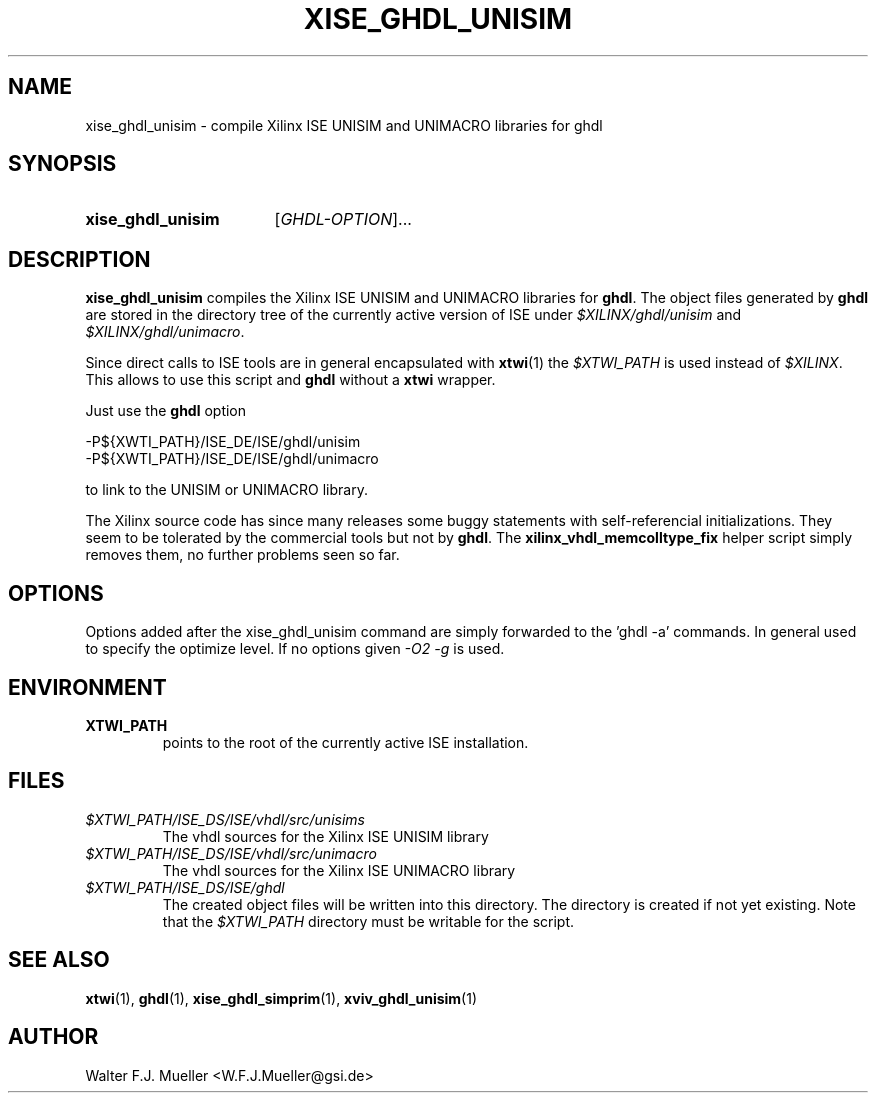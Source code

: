 .\"  -*- nroff -*-
.\"  $Id: xise_ghdl_unisim.1 1188 2019-07-13 14:31:51Z mueller $
.\" SPDX-License-Identifier: GPL-3.0-or-later
.\" Copyright 2010-2016 by Walter F.J. Mueller <W.F.J.Mueller@gsi.de>
.\" 
.\" ------------------------------------------------------------------
.
.TH XISE_GHDL_UNISIM 1 2016-07-02 "Retro Project" "Retro Project Manual"
.\" ------------------------------------------------------------------
.SH NAME
xise_ghdl_unisim \- compile Xilinx ISE UNISIM and UNIMACRO libraries for ghdl
.\" ------------------------------------------------------------------
.SH SYNOPSIS
.
.SY xise_ghdl_unisim
.RI [ GHDL-OPTION ]...
.YS
.
.\" ------------------------------------------------------------------
.SH DESCRIPTION
\fBxise_ghdl_unisim\fP compiles the Xilinx ISE UNISIM and UNIMACRO 
libraries for \fBghdl\fP. The object files generated by \fBghdl\fP
are stored in the directory tree of the currently active version of
ISE under \fI$XILINX/ghdl/unisim\fP and \fI$XILINX/ghdl/unimacro\fP.

Since direct calls to ISE tools are in general encapsulated with \fBxtwi\fP(1) 
the \fI$XTWI_PATH\fP is used instead of \fI$XILINX\fP. 
This allows to use this script and \fBghdl\fP without a \fBxtwi\fP wrapper.

Just use the \fBghdl\fP option

.EX
    -P${XWTI_PATH}/ISE_DE/ISE/ghdl/unisim
    -P${XWTI_PATH}/ISE_DE/ISE/ghdl/unimacro
.EE

to link to the UNISIM or UNIMACRO library.

The Xilinx source code has since many releases some buggy statements with
self-referencial initializations. They seem to be tolerated by the commercial 
tools but not by \fBghdl\fP.
The \fBxilinx_vhdl_memcolltype_fix\fP
helper script simply removes them, no further problems seen so far.
.
.\" ------------------------------------------------------------------
.SH OPTIONS
Options added after the xise_ghdl_unisim command are simply forwarded to
the 'ghdl -a' commands. In general used to specify the optimize level.
If no options given \fI-O2 -g\fP is used.

.\" ------------------------------------------------------------------
.SH ENVIRONMENT
.IP \fBXTWI_PATH\fP
points to the root of the currently active ISE installation.
.
.\" ------------------------------------------------------------------
.SH FILES
.IP \fI$XTWI_PATH/ISE_DS/ISE/vhdl/src/unisims\fP
The vhdl sources for the Xilinx ISE UNISIM library
.IP \fI$XTWI_PATH/ISE_DS/ISE/vhdl/src/unimacro\fP
The vhdl sources for the  Xilinx ISE UNIMACRO library
.IP \fI$XTWI_PATH/ISE_DS/ISE/ghdl\fP
The created object files will be written into this directory. The directory
is created if not yet existing. Note that the \fI$XTWI_PATH\fP
directory must be writable for the script.
.
.\" ------------------------------------------------------------------
.SH "SEE ALSO"
.BR xtwi (1),
.BR ghdl (1),
.BR xise_ghdl_simprim (1),
.BR xviv_ghdl_unisim (1)
.
.\" ------------------------------------------------------------------
.SH AUTHOR
Walter F.J. Mueller <W.F.J.Mueller@gsi.de>
